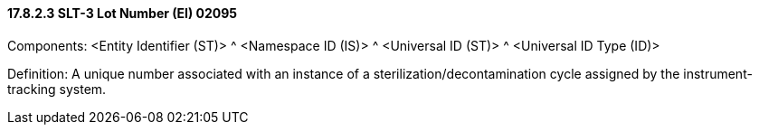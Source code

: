 ==== 17.8.2.3 SLT-3 Lot Number (EI) 02095

Components: <Entity Identifier (ST)> ^ <Namespace ID (IS)> ^ <Universal ID (ST)> ^ <Universal ID Type (ID)>

Definition: A unique number associated with an instance of a sterilization/decontamination cycle assigned by the instrument-tracking system.

